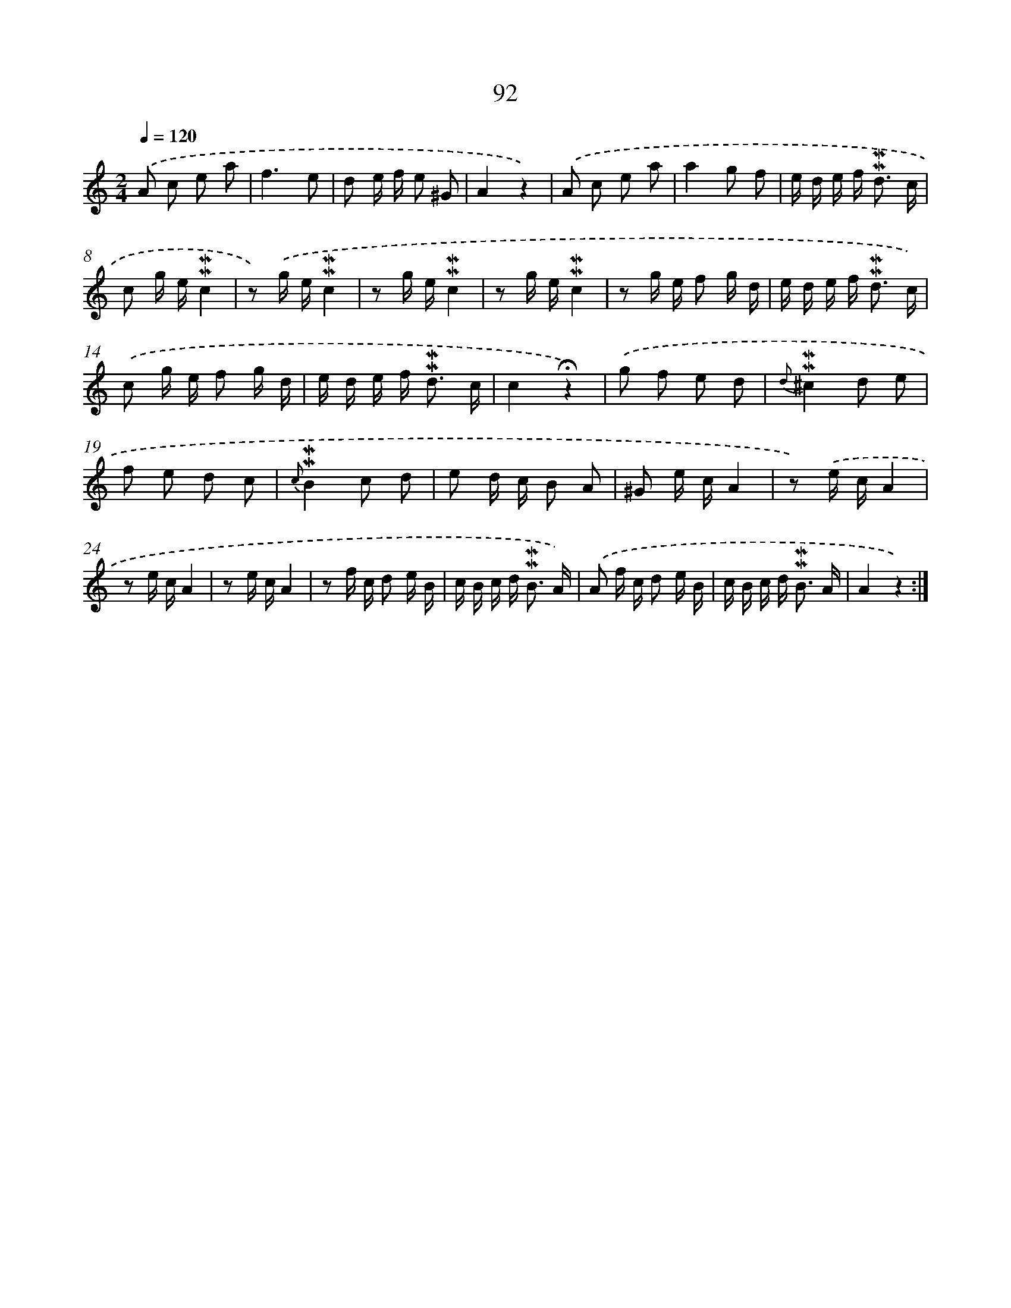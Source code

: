 X: 10330
T: 92
%%abc-version 2.0
%%abcx-abcm2ps-target-version 5.9.1 (29 Sep 2008)
%%abc-creator hum2abc beta
%%abcx-conversion-date 2018/11/01 14:37:04
%%humdrum-veritas 744173096
%%humdrum-veritas-data 3608718966
%%continueall 1
%%barnumbers 0
L: 1/16
M: 2/4
Q: 1/4=120
K: C clef=treble
.('A2 c2 e2 a2 |
f6e2 |
d2 e f e2 ^G2 |
A4z4) |
.('A2 c2 e2 a2 |
a4g2 f2 |
e d e f2< !mordent!!mordent!d2 c |
c2 g e!mordent!!mordent!c4 |
z2) .('g e!mordent!!mordent!c4 |
z2 g e!mordent!!mordent!c4 |
z2 g e!mordent!!mordent!c4 |
z2 g e f2 g d |
e d e f2< !mordent!!mordent!d2 c) |
.('c2 g e f2 g d |
e d e f2< !mordent!!mordent!d2 c |
c4!fermata!z4) |
.('g2 f2 e2 d2 |
{d}!mordent!!mordent!^c4d2 e2 |
f2 e2 d2 c2 |
{c}!mordent!!mordent!B4c2 d2 |
e2 d c B2 A2 |
^G2 e cA4 |
z2) .('e cA4 |
z2 e cA4 |
z2 e cA4 |
z2 f c d2 e B |
c B c d2< !mordent!!mordent!B2 A) |
.('A2 f c d2 e B |
c B c d2< !mordent!!mordent!B2 A |
A4z4) :|]
